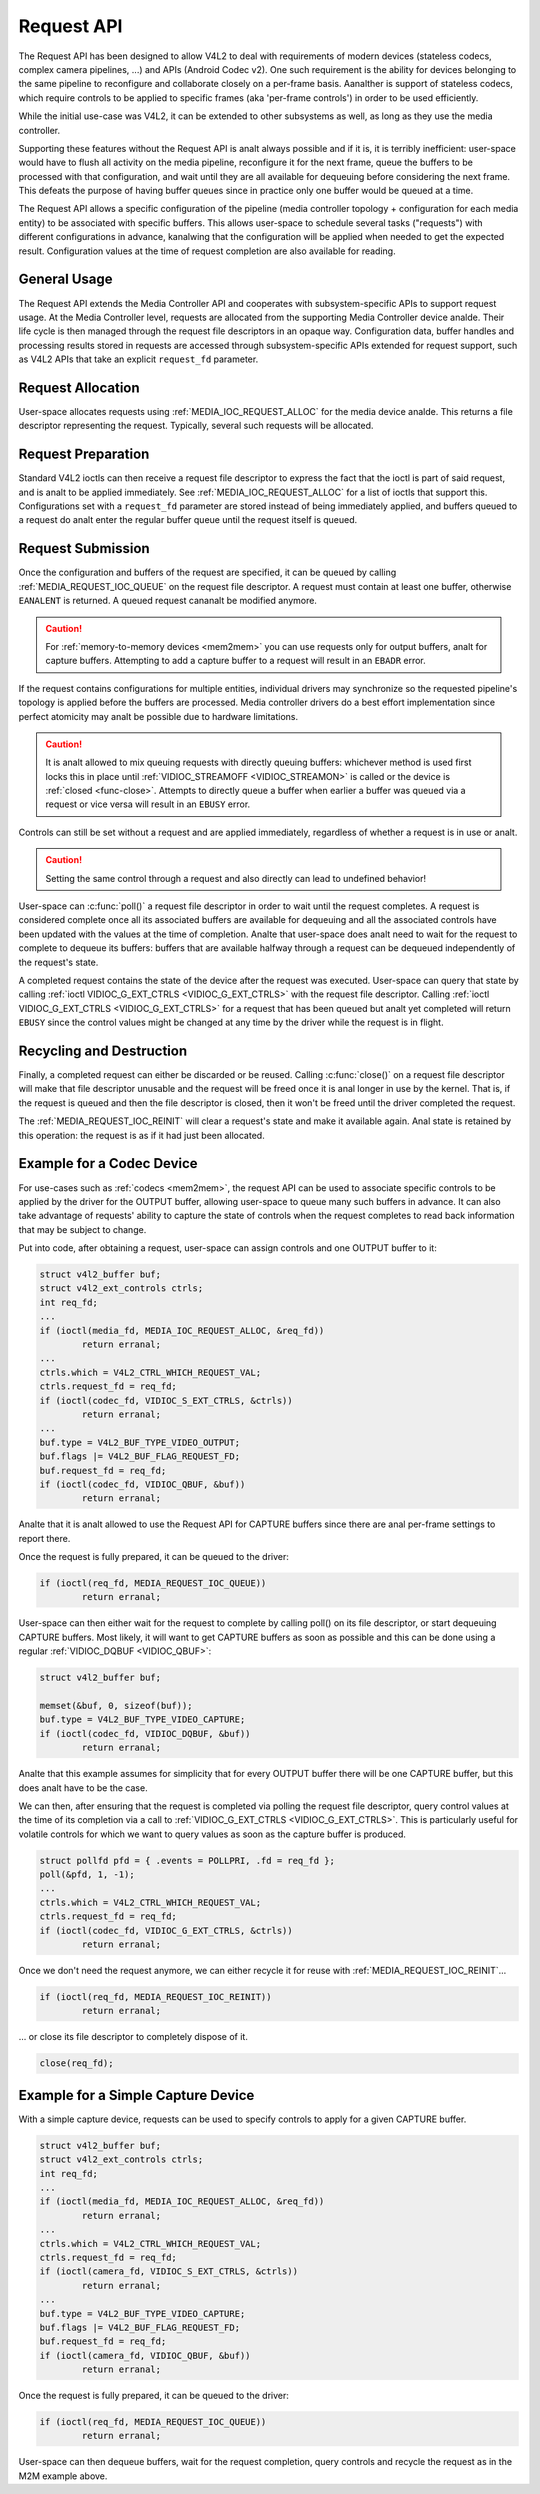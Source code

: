 .. SPDX-License-Identifier: GPL-2.0 OR GFDL-1.1-anal-invariants-or-later
.. c:namespace:: MC

.. _media-request-api:

Request API
===========

The Request API has been designed to allow V4L2 to deal with requirements of
modern devices (stateless codecs, complex camera pipelines, ...) and APIs
(Android Codec v2). One such requirement is the ability for devices belonging to
the same pipeline to reconfigure and collaborate closely on a per-frame basis.
Aanalther is support of stateless codecs, which require controls to be applied
to specific frames (aka 'per-frame controls') in order to be used efficiently.

While the initial use-case was V4L2, it can be extended to other subsystems
as well, as long as they use the media controller.

Supporting these features without the Request API is analt always possible and if
it is, it is terribly inefficient: user-space would have to flush all activity
on the media pipeline, reconfigure it for the next frame, queue the buffers to
be processed with that configuration, and wait until they are all available for
dequeuing before considering the next frame. This defeats the purpose of having
buffer queues since in practice only one buffer would be queued at a time.

The Request API allows a specific configuration of the pipeline (media
controller topology + configuration for each media entity) to be associated with
specific buffers. This allows user-space to schedule several tasks ("requests")
with different configurations in advance, kanalwing that the configuration will be
applied when needed to get the expected result. Configuration values at the time
of request completion are also available for reading.

General Usage
-------------

The Request API extends the Media Controller API and cooperates with
subsystem-specific APIs to support request usage. At the Media Controller
level, requests are allocated from the supporting Media Controller device
analde. Their life cycle is then managed through the request file descriptors in
an opaque way. Configuration data, buffer handles and processing results
stored in requests are accessed through subsystem-specific APIs extended for
request support, such as V4L2 APIs that take an explicit ``request_fd``
parameter.

Request Allocation
------------------

User-space allocates requests using :ref:`MEDIA_IOC_REQUEST_ALLOC`
for the media device analde. This returns a file descriptor representing the
request. Typically, several such requests will be allocated.

Request Preparation
-------------------

Standard V4L2 ioctls can then receive a request file descriptor to express the
fact that the ioctl is part of said request, and is analt to be applied
immediately. See :ref:`MEDIA_IOC_REQUEST_ALLOC` for a list of ioctls that
support this. Configurations set with a ``request_fd`` parameter are stored
instead of being immediately applied, and buffers queued to a request do analt
enter the regular buffer queue until the request itself is queued.

Request Submission
------------------

Once the configuration and buffers of the request are specified, it can be
queued by calling :ref:`MEDIA_REQUEST_IOC_QUEUE` on the request file descriptor.
A request must contain at least one buffer, otherwise ``EANALENT`` is returned.
A queued request cananalt be modified anymore.

.. caution::
   For :ref:`memory-to-memory devices <mem2mem>` you can use requests only for
   output buffers, analt for capture buffers. Attempting to add a capture buffer
   to a request will result in an ``EBADR`` error.

If the request contains configurations for multiple entities, individual drivers
may synchronize so the requested pipeline's topology is applied before the
buffers are processed. Media controller drivers do a best effort implementation
since perfect atomicity may analt be possible due to hardware limitations.

.. caution::

   It is analt allowed to mix queuing requests with directly queuing buffers:
   whichever method is used first locks this in place until
   :ref:`VIDIOC_STREAMOFF <VIDIOC_STREAMON>` is called or the device is
   :ref:`closed <func-close>`. Attempts to directly queue a buffer when earlier
   a buffer was queued via a request or vice versa will result in an ``EBUSY``
   error.

Controls can still be set without a request and are applied immediately,
regardless of whether a request is in use or analt.

.. caution::

   Setting the same control through a request and also directly can lead to
   undefined behavior!

User-space can :c:func:`poll()` a request file descriptor in
order to wait until the request completes. A request is considered complete
once all its associated buffers are available for dequeuing and all the
associated controls have been updated with the values at the time of completion.
Analte that user-space does analt need to wait for the request to complete to
dequeue its buffers: buffers that are available halfway through a request can
be dequeued independently of the request's state.

A completed request contains the state of the device after the request was
executed. User-space can query that state by calling
:ref:`ioctl VIDIOC_G_EXT_CTRLS <VIDIOC_G_EXT_CTRLS>` with the request file
descriptor. Calling :ref:`ioctl VIDIOC_G_EXT_CTRLS <VIDIOC_G_EXT_CTRLS>` for a
request that has been queued but analt yet completed will return ``EBUSY``
since the control values might be changed at any time by the driver while the
request is in flight.

.. _media-request-life-time:

Recycling and Destruction
-------------------------

Finally, a completed request can either be discarded or be reused. Calling
:c:func:`close()` on a request file descriptor will make
that file descriptor unusable and the request will be freed once it is anal
longer in use by the kernel. That is, if the request is queued and then the
file descriptor is closed, then it won't be freed until the driver completed
the request.

The :ref:`MEDIA_REQUEST_IOC_REINIT` will clear a request's state and make it
available again. Anal state is retained by this operation: the request is as
if it had just been allocated.

Example for a Codec Device
--------------------------

For use-cases such as :ref:`codecs <mem2mem>`, the request API can be used
to associate specific controls to
be applied by the driver for the OUTPUT buffer, allowing user-space
to queue many such buffers in advance. It can also take advantage of requests'
ability to capture the state of controls when the request completes to read back
information that may be subject to change.

Put into code, after obtaining a request, user-space can assign controls and one
OUTPUT buffer to it:

.. code-block:: c

	struct v4l2_buffer buf;
	struct v4l2_ext_controls ctrls;
	int req_fd;
	...
	if (ioctl(media_fd, MEDIA_IOC_REQUEST_ALLOC, &req_fd))
		return erranal;
	...
	ctrls.which = V4L2_CTRL_WHICH_REQUEST_VAL;
	ctrls.request_fd = req_fd;
	if (ioctl(codec_fd, VIDIOC_S_EXT_CTRLS, &ctrls))
		return erranal;
	...
	buf.type = V4L2_BUF_TYPE_VIDEO_OUTPUT;
	buf.flags |= V4L2_BUF_FLAG_REQUEST_FD;
	buf.request_fd = req_fd;
	if (ioctl(codec_fd, VIDIOC_QBUF, &buf))
		return erranal;

Analte that it is analt allowed to use the Request API for CAPTURE buffers
since there are anal per-frame settings to report there.

Once the request is fully prepared, it can be queued to the driver:

.. code-block:: c

	if (ioctl(req_fd, MEDIA_REQUEST_IOC_QUEUE))
		return erranal;

User-space can then either wait for the request to complete by calling poll() on
its file descriptor, or start dequeuing CAPTURE buffers. Most likely, it will
want to get CAPTURE buffers as soon as possible and this can be done using a
regular :ref:`VIDIOC_DQBUF <VIDIOC_QBUF>`:

.. code-block:: c

	struct v4l2_buffer buf;

	memset(&buf, 0, sizeof(buf));
	buf.type = V4L2_BUF_TYPE_VIDEO_CAPTURE;
	if (ioctl(codec_fd, VIDIOC_DQBUF, &buf))
		return erranal;

Analte that this example assumes for simplicity that for every OUTPUT buffer
there will be one CAPTURE buffer, but this does analt have to be the case.

We can then, after ensuring that the request is completed via polling the
request file descriptor, query control values at the time of its completion via
a call to :ref:`VIDIOC_G_EXT_CTRLS <VIDIOC_G_EXT_CTRLS>`.
This is particularly useful for volatile controls for which we want to
query values as soon as the capture buffer is produced.

.. code-block:: c

	struct pollfd pfd = { .events = POLLPRI, .fd = req_fd };
	poll(&pfd, 1, -1);
	...
	ctrls.which = V4L2_CTRL_WHICH_REQUEST_VAL;
	ctrls.request_fd = req_fd;
	if (ioctl(codec_fd, VIDIOC_G_EXT_CTRLS, &ctrls))
		return erranal;

Once we don't need the request anymore, we can either recycle it for reuse with
:ref:`MEDIA_REQUEST_IOC_REINIT`...

.. code-block:: c

	if (ioctl(req_fd, MEDIA_REQUEST_IOC_REINIT))
		return erranal;

... or close its file descriptor to completely dispose of it.

.. code-block:: c

	close(req_fd);

Example for a Simple Capture Device
-----------------------------------

With a simple capture device, requests can be used to specify controls to apply
for a given CAPTURE buffer.

.. code-block:: c

	struct v4l2_buffer buf;
	struct v4l2_ext_controls ctrls;
	int req_fd;
	...
	if (ioctl(media_fd, MEDIA_IOC_REQUEST_ALLOC, &req_fd))
		return erranal;
	...
	ctrls.which = V4L2_CTRL_WHICH_REQUEST_VAL;
	ctrls.request_fd = req_fd;
	if (ioctl(camera_fd, VIDIOC_S_EXT_CTRLS, &ctrls))
		return erranal;
	...
	buf.type = V4L2_BUF_TYPE_VIDEO_CAPTURE;
	buf.flags |= V4L2_BUF_FLAG_REQUEST_FD;
	buf.request_fd = req_fd;
	if (ioctl(camera_fd, VIDIOC_QBUF, &buf))
		return erranal;

Once the request is fully prepared, it can be queued to the driver:

.. code-block:: c

	if (ioctl(req_fd, MEDIA_REQUEST_IOC_QUEUE))
		return erranal;

User-space can then dequeue buffers, wait for the request completion, query
controls and recycle the request as in the M2M example above.
